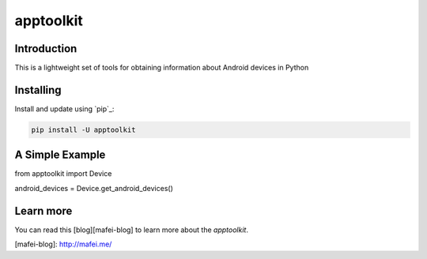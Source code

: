 apptoolkit
===========

.. image:: https://img.shields.io/pypi/v/apptoolkit.svg
    :target: https://pypi.python.org/pypi/apptoolkit/
    :alt: Latest Version

.. image:: https://img.shields.io/pypi/wheel/apptoolkit.svg
    :target: https://pypi.python.org/pypi/apptoolkit/

.. image:: https://img.shields.io/pypi/pyversions/apptoolkit.svg
    :target: https://pypi.python.org/pypi/apptoolkit/

.. image:: https://img.shields.io/pypi/l/apptoolkit.svg
    :target: https://pypi.python.org/pypi/apptoolkit/
    
Introduction
-----------

This is a lightweight set of tools for obtaining information about Android devices in Python

Installing
----------

Install and update using `pip`_:

.. code-block:: text

    pip install -U apptoolkit

A Simple Example
----------------

.. code-block:: python

from apptoolkit import Device

android_devices = Device.get_android_devices()
    
Learn more
-----------

You can read this [blog][mafei-blog] to learn more about the `apptoolkit`.

[mafei-blog]: http://mafei.me/
